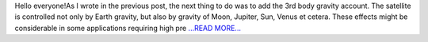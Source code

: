 .. title: The detective story (3rd-body perturbation validation)
.. slug:
.. date: 2018-06-10 12:26:18 
.. tags: poliastro
.. author: Nikita Astrakhantsev
.. link: https://medium.com/@nikita.astronaut/the-detective-story-3rd-body-perturbation-validation-8b260086ea0d?source=rss-38faf7894114------2
.. description:
.. category: gsoc2018

Hello everyone!As I wrote in the previous post, the next thing to do was to add the 3rd body gravity account. The satellite is controlled not only by Earth gravity, but also by gravity of Moon, Jupiter, Sun, Venus et cetera. These effects might be considerable in some applications requiring high pre `...READ MORE... <https://medium.com/@nikita.astronaut/the-detective-story-3rd-body-perturbation-validation-8b260086ea0d?source=rss-38faf7894114------2>`__

